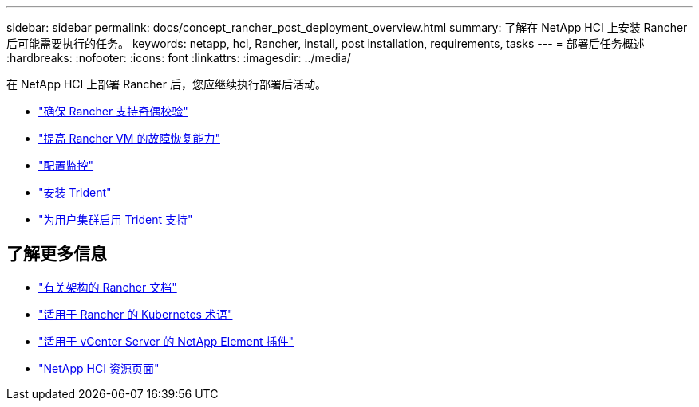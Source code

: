 ---
sidebar: sidebar 
permalink: docs/concept_rancher_post_deployment_overview.html 
summary: 了解在 NetApp HCI 上安装 Rancher 后可能需要执行的任务。 
keywords: netapp, hci, Rancher, install, post installation, requirements, tasks 
---
= 部署后任务概述
:hardbreaks:
:nofooter: 
:icons: font
:linkattrs: 
:imagesdir: ../media/


[role="lead"]
在 NetApp HCI 上部署 Rancher 后，您应继续执行部署后活动。

* link:task_rancher_ensure_rancher_support_parity.html["确保 Rancher 支持奇偶校验"]
* link:task_rancher_config_anti_affinity.html["提高 Rancher VM 的故障恢复能力"]
* link:task_rancher_enable_monitoring.html["配置监控"]
* link:task_rancher_trident.html["安装 Trident"]
* link:task_trident_configure_networking.html["为用户集群启用 Trident 支持"]


[discrete]
== 了解更多信息

* https://rancher.com/docs/rancher/v2.x/en/overview/architecture/["有关架构的 Rancher 文档"^]
* https://rancher.com/docs/rancher/v2.x/en/overview/concepts/["适用于 Rancher 的 Kubernetes 术语"]
* https://docs.netapp.com/us-en/vcp/index.html["适用于 vCenter Server 的 NetApp Element 插件"^]
* https://www.netapp.com/us/documentation/hci.aspx["NetApp HCI 资源页面"^]

